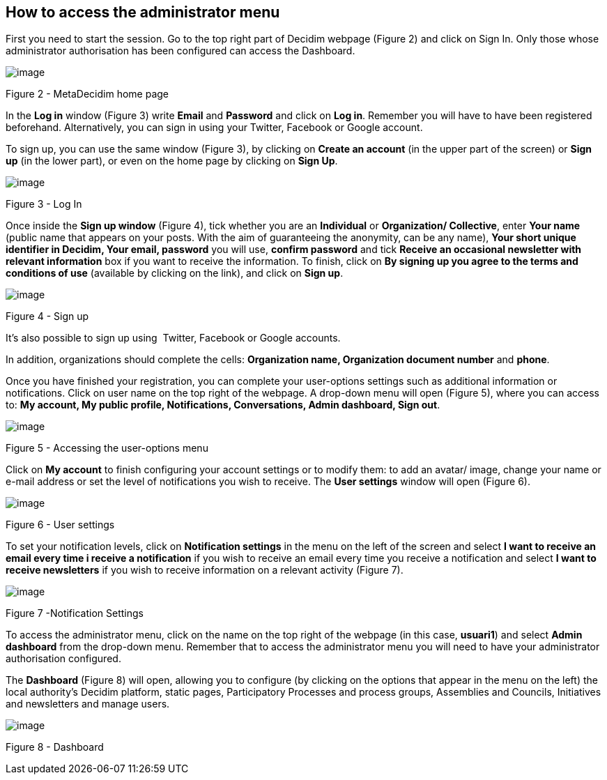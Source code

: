 [[h.2bn6wsx]]
== How to access the administrator menu

First you need to start the session. Go to the top right part of Decidim webpage (Figure 2) and click on Sign In. Only those whose administrator authorisation has been configured can access the Dashboard.

image:images/image71.png[image]

[[h.qsh70q]]Figure 2 - MetaDecidim home page

In the *Log in* window (Figure 3) write *Email* and *Password* and click on *Log in*. Remember you will have to have been registered beforehand. Alternatively, you can sign in using your Twitter, Facebook or Google account.

To sign up, you can use the same window (Figure 3), by clicking on *Create an account* (in the upper part of the screen) or *Sign up* (in the lower part), or even on the home page by clicking on *Sign Up*.

image:images/image70.png[image]

[[h.3as4poj]]Figure 3 - Log In

Once inside the *Sign up window* (Figure 4), tick whether you are an *Individual* or *Organization/ Collective*, enter *Your name* (public name that appears on your posts. With the aim of guaranteeing the anonymity, can be any name), *Your short unique identifier in Decidim, Your email, password* you will use, *confirm password* and tick *Receive an occasional newsletter with relevant information* box if you want to receive the information. To finish, click on *By signing up you agree to the terms and conditions of use* (available by clicking on the link), and click on *Sign up*.

image:images/image6.png[image]

[[h.49x2ik5]]Figure 4 - Sign up

It’s also possible to sign up using  Twitter, Facebook or Google accounts.

In addition, organizations should complete the cells: *Organization name, Organization document number* and *phone*.

Once you have finished your registration, you can complete your user-options settings such as additional information or notifications. Click on user name on the top right of the webpage. A drop-down menu will open (Figure 5), where you can access to: *My account, My public profile, Notifications, Conversations, Admin dashboard, Sign out*.

image:images/image73.png[image]

[[h.1pxezwc]]Figure 5 - Accessing the user-options menu

Click on *My account* to finish configuring your account settings or to modify them: to add an avatar/ image, change your name or e-mail address or set the level of notifications you wish to receive. The *User settings* window will open (Figure 6).

[[h.49x2ik5-1]]

image:images/image58.png[image]

[[h.2p2csry]]Figure 6 - User settings

To set your notification levels, click on *Notification settings* in the menu on the left of the screen and select *I want to receive an email every time i receive a notification* if you wish to receive an email every time you receive a notification and select *I want to receive newsletters* if you wish to receive information on a relevant activity (Figure 7).

image:images/image67.png[image]

[[h.147n2zr]]Figure 7 -Notification Settings

To access the administrator menu, click on the name on the top right of the webpage (in this case, *usuari1*) and select *Admin dashboard* from the drop-down menu. Remember that to access the administrator menu you will need to have your administrator authorisation configured.

The *Dashboard* (Figure 8) will open, allowing you to configure (by clicking on the options that appear in the menu on the left) the local authority's Decidim platform, static pages, Participatory Processes and process groups, Assemblies and Councils, Initiatives and newsletters and manage users.

image:images/image22.png[image]

[[h.3o7alnk]]Figure 8 - Dashboard
